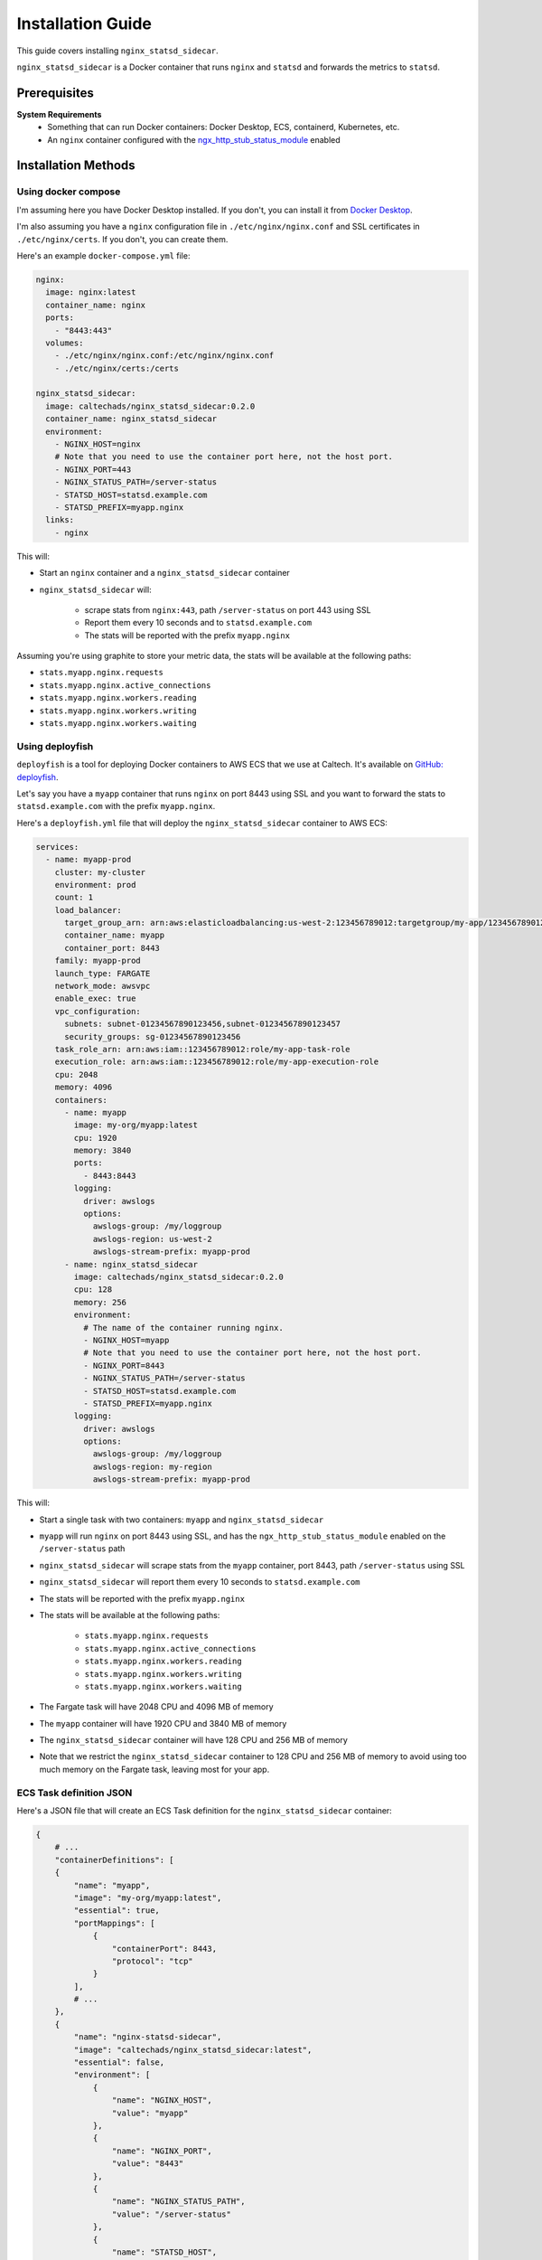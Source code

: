 Installation Guide
==================

This guide covers installing ``nginx_statsd_sidecar``.

``nginx_statsd_sidecar`` is a Docker container that runs ``nginx`` and ``statsd`` and forwards the metrics to ``statsd``.

Prerequisites
-------------

**System Requirements**
    - Something that can run Docker containers: Docker Desktop, ECS, containerd, Kubernetes, etc.
    - An ``nginx`` container configured with the `ngx_http_stub_status_module <https://nginx.org/en/docs/http/ngx_http_stub_status_module.html>`_ enabled

Installation Methods
--------------------

Using docker compose
^^^^^^^^^^^^^^^^^^^^

I'm assuming here you have Docker Desktop installed.  If you don't, you can
install it from `Docker Desktop <https://www.docker.com/products/docker-desktop/>`_.

I'm also assuming you have a ``nginx`` configuration file in ``./etc/nginx/nginx.conf`` and
SSL certificates in ``./etc/nginx/certs``.  If you don't, you can create them.

Here's an example ``docker-compose.yml`` file:

.. code-block:: yaml

    nginx:
      image: nginx:latest
      container_name: nginx
      ports:
        - "8443:443"
      volumes:
        - ./etc/nginx/nginx.conf:/etc/nginx/nginx.conf
        - ./etc/nginx/certs:/certs

    nginx_statsd_sidecar:
      image: caltechads/nginx_statsd_sidecar:0.2.0
      container_name: nginx_statsd_sidecar
      environment:
        - NGINX_HOST=nginx
        # Note that you need to use the container port here, not the host port.
        - NGINX_PORT=443
        - NGINX_STATUS_PATH=/server-status
        - STATSD_HOST=statsd.example.com
        - STATSD_PREFIX=myapp.nginx
      links:
        - nginx

This will:

- Start an ``nginx`` container and a ``nginx_statsd_sidecar`` container
- ``nginx_statsd_sidecar`` will:

    - scrape stats from ``nginx:443``, path ``/server-status`` on port 443 using SSL
    - Report them every 10 seconds and to ``statsd.example.com``
    - The stats will be reported with the prefix ``myapp.nginx``

Assuming you're using graphite to store your metric data, the stats will be available
at the following paths:

- ``stats.myapp.nginx.requests``
- ``stats.myapp.nginx.active_connections``
- ``stats.myapp.nginx.workers.reading``
- ``stats.myapp.nginx.workers.writing``
- ``stats.myapp.nginx.workers.waiting``

Using deployfish
^^^^^^^^^^^^^^^^

``deployfish`` is a tool for deploying Docker containers to AWS ECS that we use at Caltech.  It's
available on `GitHub: deployfish <https://github.com/caltechads/deployfish>`_.

Let's say you have a ``myapp`` container that runs ``nginx`` on port 8443 using SSL and you want to
forward the stats to ``statsd.example.com`` with the prefix ``myapp.nginx``.

Here's a ``deployfish.yml`` file that will deploy the ``nginx_statsd_sidecar`` container to AWS ECS:

.. code-block:: yaml

    services:
      - name: myapp-prod
        cluster: my-cluster
        environment: prod
        count: 1
        load_balancer:
          target_group_arn: arn:aws:elasticloadbalancing:us-west-2:123456789012:targetgroup/my-app/123456789012
          container_name: myapp
          container_port: 8443
        family: myapp-prod
        launch_type: FARGATE
        network_mode: awsvpc
        enable_exec: true
        vpc_configuration:
          subnets: subnet-01234567890123456,subnet-01234567890123457
          security_groups: sg-01234567890123456
        task_role_arn: arn:aws:iam::123456789012:role/my-app-task-role
        execution_role: arn:aws:iam::123456789012:role/my-app-execution-role
        cpu: 2048
        memory: 4096
        containers:
          - name: myapp
            image: my-org/myapp:latest
            cpu: 1920
            memory: 3840
            ports:
              - 8443:8443
            logging:
              driver: awslogs
              options:
                awslogs-group: /my/loggroup
                awslogs-region: us-west-2
                awslogs-stream-prefix: myapp-prod
          - name: nginx_statsd_sidecar
            image: caltechads/nginx_statsd_sidecar:0.2.0
            cpu: 128
            memory: 256
            environment:
              # The name of the container running nginx.
              - NGINX_HOST=myapp
              # Note that you need to use the container port here, not the host port.
              - NGINX_PORT=8443
              - NGINX_STATUS_PATH=/server-status
              - STATSD_HOST=statsd.example.com
              - STATSD_PREFIX=myapp.nginx
            logging:
              driver: awslogs
              options:
                awslogs-group: /my/loggroup
                awslogs-region: my-region
                awslogs-stream-prefix: myapp-prod


This will:

- Start a single task with two containers: ``myapp`` and ``nginx_statsd_sidecar``
- ``myapp`` will run ``nginx`` on port 8443 using SSL, and has the ``ngx_http_stub_status_module`` enabled on the ``/server-status`` path
- ``nginx_statsd_sidecar`` will scrape stats from the ``myapp`` container, port 8443, path ``/server-status`` using SSL
- ``nginx_statsd_sidecar`` will report them every 10 seconds to ``statsd.example.com``
- The stats will be reported with the prefix ``myapp.nginx``
- The stats will be available at the following paths:

    - ``stats.myapp.nginx.requests``
    - ``stats.myapp.nginx.active_connections``
    - ``stats.myapp.nginx.workers.reading``
    - ``stats.myapp.nginx.workers.writing``
    - ``stats.myapp.nginx.workers.waiting``

- The Fargate task will have 2048 CPU and 4096 MB of memory
- The ``myapp`` container will have 1920 CPU and 3840 MB of memory
- The ``nginx_statsd_sidecar`` container will have 128 CPU and 256 MB of memory
- Note that we restrict the ``nginx_statsd_sidecar`` container to 128 CPU and 256 MB of memory to avoid
  using too much memory on the Fargate task, leaving most for your app.

ECS Task definition JSON
^^^^^^^^^^^^^^^^^^^^^^^^

Here's a JSON file that will create an ECS Task definition for the ``nginx_statsd_sidecar`` container:

.. code-block:: json

    {
        # ...
        "containerDefinitions": [
        {
            "name": "myapp",
            "image": "my-org/myapp:latest",
            "essential": true,
            "portMappings": [
                {
                    "containerPort": 8443,
                    "protocol": "tcp"
                }
            ],
            # ...
        },
        {
            "name": "nginx-statsd-sidecar",
            "image": "caltechads/nginx_statsd_sidecar:latest",
            "essential": false,
            "environment": [
                {
                    "name": "NGINX_HOST",
                    "value": "myapp"
                },
                {
                    "name": "NGINX_PORT",
                    "value": "8443"
                },
                {
                    "name": "NGINX_STATUS_PATH",
                    "value": "/server-status"
                },
                {
                    "name": "STATSD_HOST",
                    "value": "statsd.example.com"
                },
                {
                    "name": "STATSD_PREFIX",
                    "value": "myapp.nginx"
                }
            ],
            # ...
        },
        # ...
    }


Troubleshooting
---------------

See :doc:`/overview/faq` for troubleshooting tips.

Getting Help
------------

If you encounter installation issues:

1. **Read the docs**: :doc:`/overview/installation`
2. **Check the FAQ**: :doc:`/overview/faq`
3. **Report Issues**: Open an issue on GitHub with detailed error information
